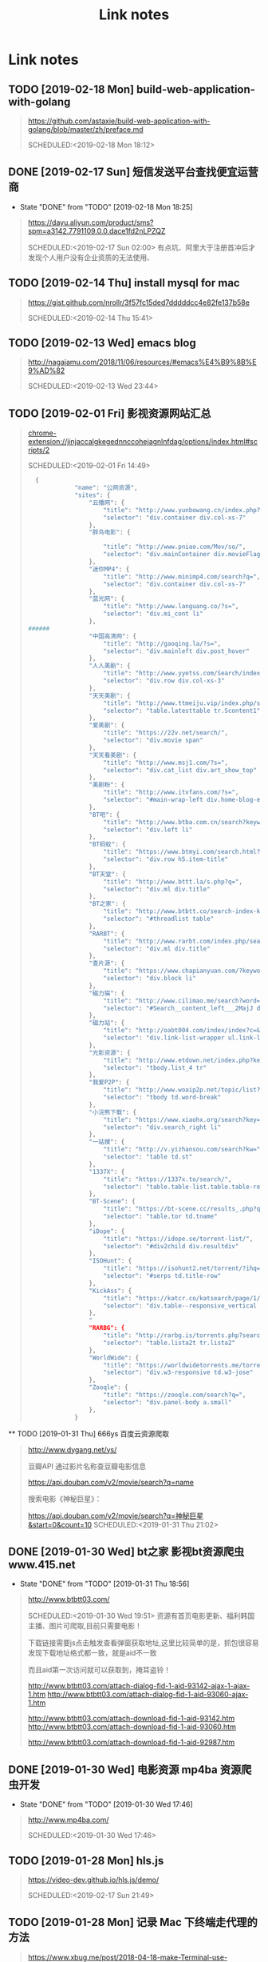 #+TITLE: Link notes
* Link notes

** TODO [2019-02-18 Mon] build-web-application-with-golang
  #+BEGIN_QUOTE
  https://github.com/astaxie/build-web-application-with-golang/blob/master/zh/preface.md 

  SCHEDULED:<2019-02-18 Mon 18:12>
  
  #+END_QUOTE

** DONE [2019-02-17 Sun] 短信发送平台查找便宜运营商
   CLOSED: [2019-02-18 Mon 18:25]
   - State "DONE"       from "TODO"       [2019-02-18 Mon 18:25]
  #+BEGIN_QUOTE
  https://dayu.aliyun.com/product/sms?spm=a3142.7791109.0.0.dace1fd2nLPZQZ 

  SCHEDULED:<2019-02-17 Sun 02:00>
  有点坑、阿里大于注册首冲后才发现个人用户没有企业资质的无法使用、
  
  #+END_QUOTE

** TODO [2019-02-14 Thu] install mysql for mac

  #+BEGIN_QUOTE
  https://gist.github.com/nrollr/3f57fc15ded7dddddcc4e82fe137b58e 

  SCHEDULED:<2019-02-14 Thu 15:41>
  
  #+END_QUOTE

** TODO [2019-02-13 Wed] emacs blog
  #+BEGIN_QUOTE
  http://nagajamu.com/2018/11/06/resources/#emacs%E4%B9%8B%E9%AD%82 

  SCHEDULED:<2019-02-13 Wed 23:44>
  
  #+END_QUOTE

** TODO [2019-02-01 Fri] 影视资源网站汇总


  #+BEGIN_QUOTE
  chrome-extension://jinjaccalgkegednnccohejagnlnfdag/options/index.html#scripts/2 

  SCHEDULED:<2019-02-01 Fri 14:49>
  
  #+BEGIN_SRC python
  {
             "name": "公网资源",
             "sites": {
                 "云播网": {
                     "title": "http://www.yunbowang.cn/index.php?m=vod-search&wd=",
                     "selector": "div.container div.col-xs-7"
                 },
                 "胖鸟电影": {

                     "title": "http://www.pniao.com/Mov/so/",
                     "selector": "div.mainContainer div.movieFlag.eachOne"
                 },
                 "迷你MP4": {
                     "title": "http://www.minimp4.com/search?q=",
                     "selector": "div.container div.col-xs-7"
                 },
                 "蓝光网": {
                     "title": "http://www.languang.co/?s=",
                     "selector": "div.mi_cont li"
                 },
######
                 "中国高清网": {
                     "title": "http://gaoqing.la/?s=",
                     "selector": "div.mainleft div.post_hover"
                 },
                 "人人美剧": {
                     "title": "http://www.yyetss.com/Search/index/s_keys/",
                     "selector": "div.row div.col-xs-3"
                 },
                 "天天美剧": {
                     "title": "http://www.ttmeiju.vip/index.php/search/index.html?keyword=",
                     "selector": "table.latesttable tr.Scontent1"
                 },
                 "爱美剧": {
                     "title": "https://22v.net/search/",
                     "selector": "div.movie span"
                 },
                 "天天看美剧": {
                     "title": "http://www.msj1.com/?s=",
                     "selector": "div.cat_list div.art_show_top"
                 },
                 "美剧粉": {
                     "title": "http://www.itvfans.com/?s=",
                     "selector": "#main-wrap-left div.home-blog-entry-text"
                 },
                 "BT吧": {
                     "title": "http://www.btba.com.cn/search?keyword=",
                     "selector": "div.left li"
                 },
                 "BT蚂蚁": {
                     "title": "https://www.btmyi.com/search.html?kw=",
                     "selector": "div.row h5.item-title"
                 },
                 "BT天堂": {
                     "title": "http://www.bttt.la/s.php?q=",
                     "selector": "div.ml div.title"
                 },
                 "BT之家": {
                     "title": "http://www.btbtt.co/search-index-keyword-",
                     "selector": "#threadlist table"
                 },
                 "RARBT": {
                     "title": "http://www.rarbt.com/index.php/search/index.html?search=",
                     "selector": "div.ml div.title"
                 },
                 "查片源": {
                     "title": "https://www.chapianyuan.com/?keyword=",
                     "selector": "div.block li"
                 },
                 "磁力猫": {
                     "title": "http://www.cilimao.me/search?word=",
                     "selector": "#Search__content_left___2MajJ div.MovieCard__content___3kv1W"
                 },
                 "磁力站": {
                     "title": "http://oabt004.com/index/index?c=&k=",
                     "selector": "div.link-list-wrapper ul.link-list"
                 },
                 "光影资源": {
                     "title": "http://www.etdown.net/index.php?keyword=",
                     "selector": "tbody.list_4 tr"
                 },
                 "我爱P2P": {
                     "title": "http://www.woaip2p.net/topic/list?categoryId=0&title=",
                     "selector": "tbody td.word-break"
                 },
                 "小浣熊下载": {
                     "title": "https://www.xiaohx.org/search?key=",
                     "selector": "div.search_right li"
                 },
                 "一站搜": {
                     "title": "http://v.yizhansou.com/search?kw=",
                     "selector": "table td.st"
                 },
                 "1337X": {
                     "title": "https://1337x.to/search/",
                     "selector": "table.table-list.table.table-responsive.table-striped td.coll-1.name"
                 },
                 "BT-Scene": {
                     "title": "https://bt-scene.cc/results_.php?q=",
                     "selector": "table.tor td.tname"
                 },
                 "iDope": {
                     "title": "https://idope.se/torrent-list/",
                     "selector": "#div2child div.resultdiv"
                 },
                 "ISOHunt": {
                     "title": "https://isohunt2.net/torrent/?ihq=",
                     "selector": "#serps td.title-row"
                 },
                 "KickAss": {
                     "title": "https://katcr.co/katsearch/page/1/",
                     "selector": "div.table--responsive_vertical div.torrents_table__torrent_name"
                 },
                 "
                 "RARBG": {
                     "title": "http://rarbg.is/torrents.php?search=",
                     "selector": "table.lista2t tr.lista2"
                 },
                 "WorldWide": {
                     "title": "https://worldwidetorrents.me/torrents-search.php?search=",
                     "selector": "div.w3-responsive td.w3-jose"
                 },
                 "Zooqle": {
                     "title": "https://zooqle.com/search?q=",
                     "selector": "div.panel-body a.small"
                 },
             }

  #+END_SRC
  
  #+END_QUOTE

  ** TODO [2019-01-31 Thu] 666ys 百度云资源爬取
  #+BEGIN_QUOTE
  http://www.dygang.net/ys/ 

  豆瓣API 通过影片名称查豆瓣电影信息

  https://api.douban.com/v2/movie/search?q=name

  搜索电影《神秘巨星》：

  https://api.douban.com/v2/movie/search?q=神秘巨星&start=0&count=10
  SCHEDULED:<2019-01-31 Thu 21:02>
  
  #+END_QUOTE

** DONE [2019-01-30 Wed] bt之家 影视bt资源爬虫 www.415.net
   CLOSED: [2019-01-31 Thu 18:56]
   - State "DONE"       from "TODO"       [2019-01-31 Thu 18:56]
  #+BEGIN_QUOTE
  http://www.btbtt03.com/ 

  SCHEDULED:<2019-01-30 Wed 19:51>
  资源有首页电影更新、福利韩国主播、图片可爬取,目前只需要电影！

  下载链接需要js点击触发查看弹窗获取地址,这里比较简单的是，抓包很容易发现下载地址格式都一致，就是aid不一致

  而且aid第一次访问就可以获取到，掩耳盗铃！

  http://www.btbtt03.com/attach-dialog-fid-1-aid-93142-ajax-1-ajax-1.htm
  http://www.btbtt03.com/attach-dialog-fid-1-aid-93060-ajax-1.htm

  http://www.btbtt03.com/attach-download-fid-1-aid-93142.htm
  http://www.btbtt03.com/attach-download-fid-1-aid-93060.htm

  http://www.btbtt03.com/attach-download-fid-1-aid-92987.htm
  
  
  #+END_QUOTE

** DONE [2019-01-30 Wed] 电影资源 mp4ba 资源爬虫开发
   CLOSED: [2019-01-30 Wed 17:46]
   - State "DONE"       from "TODO"       [2019-01-30 Wed 17:46]
  #+BEGIN_QUOTE
  http://www.mp4ba.com/ 

  SCHEDULED:<2019-01-30 Wed 17:46>
  
  #+END_QUOTE

** TODO [2019-01-28 Mon] hls.js 
  #+BEGIN_QUOTE
  https://video-dev.github.io/hls.js/demo/ 

  SCHEDULED:<2019-02-17 Sun 21:49>
  
  #+END_QUOTE

** TODO [2019-01-28 Mon] 记录 Mac 下终端走代理的方法
  #+BEGIN_QUOTE
  https://www.xbug.me/post/2018-04-18-make-Terminal-use-proxy.html 

  SCHEDULED:<2019-01-30 Wed 14:50>
  
  #+END_QUOTE

** TODO [2019-01-28 Mon] 电影天堂 爬虫
  #+BEGIN_QUOTE
  https://www.dytt8.net/ 

  SCHEDULED:<2019-02-17 Sun 12:51>
  
  只能首页爬去 2019新片精品 和 迅雷电影资源模块
  
  #+END_QUOTE

** TODO [2019-01-28 Mon] 我的小书屋首页数据每天更新 爬取
  #+BEGIN_QUOTE
  http://www.shuwu.mobi/26039.html 

  SCHEDULED:<2019-02-01 Fri 12:22>
  
  #+END_QUOTE

** TODO [2019-01-28 Mon] BT部落天堂首页每天更新资源可爬取
  #+BEGIN_QUOTE
  http://www.btbuluo.com/ 

  SCHEDULED:<2019-01-31 Thu 12:18>
  
  #+END_QUOTE

** TODO [2019-01-28 Mon] 每日一文 爬虫
  #+BEGIN_QUOTE
  https://meiriyiwen.com/ 

  SCHEDULED:<2019-02-01 Fri 01:21>
  
  #+END_QUOTE

** TODO [2019-01-27 Sun] m3u8 测试源可爬
  #+BEGIN_QUOTE
  http://www.jktso.com/ 

  SCHEDULED:<2019-02-06 Wed 16:39>
  
  #+END_QUOTE

** TODO [2019-01-27 Sun] 小森林导航 部分资源可以爬
   SCHEDULED: <2019-02-02 Sat>
  #+BEGIN_QUOTE
  http://hao.xsldh.com/ 

  
  #+END_QUOTE

** TODO [#B] [2019-01-26 Sat] 华尔街见闻
   SCHEDULED: <2019-01-31 Thu>
  #+BEGIN_QUOTE
  https://wallstreetcn.com/live/global 

  
  #+END_QUOTE

** DONE [2019-01-26 Sat] 电影首发站 更新爬虫
   CLOSED: [2019-01-28 Mon 01:44]
   - State "DONE"       from "TODO"       [2019-01-28 Mon 01:44]
  #+BEGIN_QUOTE
  https://www.dysfz.tv/ 

  SCHEDULED:<2019-01-26 Sat 17:06>
  
  #+END_QUOTE
** DONE [2019-01-25 Fri] telegram bots create
   CLOSED: [2019-01-28 Mon 01:45]
   - State "DONE"       from "TODO"       [2019-01-28 Mon 01:45]
  #+BEGIN_QUOTE
  https://yangsoon.github.io/2017/11/21/telegram-bots-for-developers/ 

  https://yangsoon.github.io/2018/04/14/%E7%94%A8aiotg%E5%BC%80%E5%8F%91%E4%B8%80%E4%B8%AAtelegram%E7%88%AC%E8%99%AB%E6%9C%BA%E5%99%A8%E4%BA%BA/?utm_medium=hao.caibaojian.com&utm_source=hao.caibaojian.com
  SCHEDULED:<2019-01-26 Sat 21:34>

  
  telegram有两种api，一种是bot api，一种是telegram api.
  bot api是基于http访问，telegram api是基于mtproto访问，访问需要加密，

  

1. *创建一个bot*

  访问 =https://telegram.me/botfather=

  /newbot 

  Alright, a new bot. How are we going to call it? Please choose a name for your bot.
2. *通过bot发送消息到channel*
   
   =https://api.telegram.org/bot%s/sendMessage?chat_id=@%s&parse_mode=Markdown&text=%s" % (
   bot_id, chat_id, content)=
   
   Telegram 是藉由下列請求傳送訊息給使用者 GET 

   chat_id

   群組 (Group) 為負數 (例如 -79897268)

   超級群組 (Supergroup) 為負數 (例如 -1001033293696) 或是 @頻道名

   私訊 (Private) 為正數 (例如 109780439)

   頻道 (Channel) 為 @頻道名 (例如 @Telegram)

   *parse_mode* 此為選擇性參數，未設定則為純文字 皆不支援複合使用 (像是 <b><i>重要</i></b>)

   Markdown 可以用 [連結](url), *粗體*, _斜體_, `等寬字`, ```程式碼 (等寬區塊)``` 
   
   HTML 同一般 HTML 用法，支援 b, strong, i, em, a, code, pre 非標籤的 <, >, &, " 需要HTML entity後使用

   text 傳送訊息的內容

   bot_id为注册机器人后返回的内容，chat_id 如chinasrc 频道id，content为需要发送的格式化内容
   
3. telegram bot 内容格式化语法   

   https://core.telegram.org/bots/api#html-style

   换行符 :  %0A （要么 \n）和 %0D%0A （要么 \r\n）

   HTML URL 编码 \t = %09  #=%23
   

   http://www.w3school.com.cn/tags/html_ref_urlencode.html

   <	%3c
   >	%3e
   &	%26
   
   Transform  normal string into  URL string in python (%20 to space etc)
   
   #+BEGIN_SRC python
   import urllib2

   html = '#兼具破案和搞笑一体的剧集《神烦警探》最近命<123>'

   urllib2.quote(html)

   # '%23%E5%85%BC%E5%85%B7%E7%A0%B4%E6%A1%88%E5%'
   #+END_SRC


   
   
   
    

    
  
  #+END_QUOTE

** DONE [2019-01-25 Fri]  这哥们读书有点多啊，啃一本算法导论都得三个月吧。
   CLOSED: [2019-01-25 Fri 19:57]
   - State "DONE"       from "TODO"       [2019-01-25 Fri 19:57]
  #+BEGIN_QUOTE
  https://wdxtub.com/1997/09/11/booklist-page/ 

  SCHEDULED:<2019-01-25 Fri 19:34>
  
  #+END_QUOTE

** DONE [2019-01-25 Fri] favicon.io 在线生成网站
   CLOSED: [2019-01-25 Fri 19:55]
   - State "DONE"       from "TODO"       [2019-01-25 Fri 19:55]
  #+BEGIN_QUOTE

  https://favicon.io/favicon-generator/ 

  SCHEDULED:<2019-01-25 Fri 12:34>
  
  #+END_QUOTE

** TODO [2019-01-24 Thu] orgmode 博客配置文章
  #+BEGIN_QUOTE
  http://www.langdebuqing.com/emacs%20notebook/%E6%90%AD%E5%BB%BA%E6%88%91%E7%9A%84%E7%AC%94%E8%AE%B0%E7%B3%BB%E7%BB%9F.html 

  SCHEDULED:<2019-02-03 Sun 17:19>
  

  #+END_QUOTE

** DONE [2019-01-23 Wed] Jinja2 模板语言
   CLOSED: [2019-02-20 Wed 10:05] SCHEDULED: <2019-01-30 Wed>
   - State "DONE"       from "TODO"       [2019-02-20 Wed 10:05]
  #+BEGIN_QUOTE
  https://www.kancloud.cn/manual/jinja2/70423 

  
  #+END_QUOTE

** DONE [2019-01-23 Wed] yasnippet 创建模板学习
   CLOSED: [2019-01-23 Wed 16:47]
   - State "DONE"       from "TODO"       [2019-01-23 Wed 16:47]
  #+BEGIN_QUOTE
  https://github.com/joaotavora/yasnippet 

  SCHEDULED:<2019-01-23 Wed 12:09>
  
  yasnippet official snippet collections
  
  https://github.com/AndreaCrotti/yasnippet-snippets
  
  #+END_QUOTE

** DONE [2019-01-23 Wed] emacs 中英文字体配置文章 
   CLOSED: [2019-01-23 Wed 16:47]
   - State "DONE"       from "TODO"       [2019-01-23 Wed 16:47]
  #+BEGIN_QUOTE
  http://zhuoqiang.me/torture-emacs.html 

  SCHEDULED:<2019-01-23 Wed 11:51>
  
  #+END_QUOTE

** TODO [2019-01-18 Fri] Jabber.el  an XMPP client for Emacs
  #+BEGIN_QUOTE
  https://www.emacswiki.org/emacs/JabberEl 

  https://zhuanlan.zhihu.com/p/43449986
  SCHEDULED:<2019-01-28 Mon 12:00>
  
  #+END_QUOTE

** TODO [2019-01-18 Fri] common lisp 简体中文
   SCHEDULED: <2019-01-30 Wed>

  #+BEGIN_QUOTE
  https://acl.readthedocs.io/en/latest/zhCN/index.html 

  
  #+END_QUOTE

** DONE [2019-01-16 Wed] 不错的es查询语句分析
   CLOSED: [2019-01-23 Wed 16:23]
   - State "DONE"       from "TODO"       [2019-01-23 Wed 16:23]
  #+BEGIN_QUOTE
  https://www.cnblogs.com/elaron/p/7699623.html 

  SCHEDULED:<2019-01-19 Sat 11:36>
  
  #+END_QUOTE

** DONE [2019-01-15 Tue] fluentd plugins 
   CLOSED: [2019-01-15 Tue 19:33]
   - State "DONE"       from "TODO"       [2019-01-15 Tue 19:33]
  #+BEGIN_QUOTE
  https://www.fluentd.org/plugins 

  fluentd regular expression editor

  http://fluentular.herokuapp.com/

  #+BEGIN_SRC python
  ^\[(?<date>[^ ]* [^\,]*)\]\[(?<log_level>.*)\]\[(?<client_ip>.*)\]\[(?<auth_key>.*)\]\[(?<uri>.*)\]\[(?<http_method>.*)\]\[(?<query_data>.*)\]\[(?<file>[^\:]*)\: (?<line>\d+)\: (?<func>\S+)\] - \[(?<msg>.*)\]$

  [2019-01-15 19:03:28 +0800][INFO][ client_ip][auth_key][uri][http_method][query_data][/usr/lib/python2.7//_internal.py: 88: _log] - [172.24.67.146 - - [15/Jan/2019 19:03:28] "POST //1.1" 200 -]

  format='[%(asctime)s][%(levelname)s]' +
  '[ client_ip][auth_key][uri][http_method][query_data]' +
  '[%(pathname)s: %(lineno)s: %(funcName)s] - [%(message)s]',


  #+END_SRC

  - *debug*

    : vim /opt/td-agent/embedded/lib/ruby/gems/2.4.0/gems/fluent-plugin-kafka-0.7.4/lib/fluent/plugin/out_kafka_buffered.rb

    334的trace 改成warn,来查看匹配日志

  SCHEDULED:<2019-01-25 Fri 15:02>
  
  #+END_QUOTE

** DONE [2019-01-15 Tue] install virtualbox in mac 
   CLOSED: [2019-01-15 Tue 12:38]
   - State "DONE"       from "TODO"       [2019-01-15 Tue 12:38]
  #+BEGIN_QUOTE
  https://www.virtualbox.org/wiki/Downloads 

  SCHEDULED:<2019-01-15 Tue 10:54>

  - support usb2.0 and usb3.0

    VirtualBox 6.0.0 Oracle VM VirtualBox Extension Pack

  - install winxp

    iso download : https://msdn.itellyou.cn/
    
    MRX3F-47B9T-2487J-KWKMF-RPWBY
  
  #+END_QUOTE

** DONE python gevent learn
   CLOSED: [2019-01-13 Sun 04:43]
   - State "DONE"       from "TODO"       [2019-01-13 Sun 04:43]
  #+BEGIN_QUOTE
  http://sdiehl.github.io/gevent-tutorial/ 

  

  SCHEDULED:<2019-01-13 Sun 03:15>
  
  #+END_QUOTE

** DONE 如何使用org-mode 添加音乐专辑
   CLOSED: [2019-01-24 Thu 12:22]
   - State "DONE"       from "TODO"       [2019-01-24 Thu 12:22] \\
     还是需要通过channel分享,最快捷的消息,才是最有价值的消息
  #+BEGIN_QUOTE
  https://orgmode.org/manual/Property-syntax.html 

  SCHEDULED:<2019-01-23 Wed 01:55>
  
  #+END_QUOTE

** TODO hackthebox 邀请码
  #+BEGIN_QUOTE
  https://www.hackthebox.eu/ 

  SCHEDULED:<2019-05-16 Wed 19:27>
  

  #+END_QUOTE

** DONE problem-solving-with-algorithms-and-data-structure-using-python 
   CLOSED: [2019-01-14 Mon 10:07]
  #+BEGIN_QUOTE
  https://facert.gitbooks.io/python-data-structure-cn/ 

  SCHEDULED:<2019-01-13 Sat 14:38>
  
  #+END_QUOTE

** TODO flask 系列
  #+BEGIN_QUOTE
  https://foofish.net/flask-resource.html 

  
  #+END_QUOTE

** DONE aria2 配置
   CLOSED: [2019-01-11 Fri 11:24]
   - State "DONE"       from "TODO"       [2019-01-11 Fri 11:24]
  #+BEGIN_QUOTE
  https://github.com/ngosang/trackerslist 

  https://aria2.github.io/manual/en/html/aria2c.html#options

  SCHEDULED:<2019-01-11 Fri 10:40>

  
  
  ~/.aria2 创建文件

  aria2.log （日志，空文件就行）

  aria2.session （下载历史，空文件就行）

  aria2.conf （配置文件）

  HideRun.vbs （隐藏cmd窗口运行用到的）

  : aria2c --enable-rpc --rpc-listen-all

  *dht* 

  找个热门种子(千万建议是种子，而不是磁力链接)，然后下一波，挂着做种，过几个小时后退出Aria2，
  或者等Aria2会话自动保存，你会发现dht.dat从空文件变成有数据了
  
  #+END_QUOTE

** DONE mac 系统文件过大 磁盘清理
   CLOSED: [2019-01-11 Fri 11:11]

   - State "DONE"       from "TODO"       [2019-01-11 Fri 11:11]
  #+BEGIN_QUOTE
  https://blog.csdn.net/hu434587115/article/details/72874811 

  SCHEDULED:<2019-01-11 Fri 10:27>

  1. 清理应用缓存文件（8G）
  
     rm -rf ~/Library/Caches/*

  2. find top 50 
     
     alias find_large50="sudo du -a / | sort -n -r | head -n 50"


     
  
  #+END_QUOTE

** DONE sync + bt source
   CLOSED: [2019-01-15 Tue 12:39]
   - State "DONE"       from "TODO"       [2019-01-15 Tue 12:39]
  #+BEGIN_QUOTE
  http://wherebt.com/ 

  SCHEDULED:<2019-01-15 Tue 22:03>
  
  #+END_QUOTE

** TODO 小米路由配置aria2
   :PROPERTIES:
   :END:
  #+BEGIN_QUOTE
  https://www.jianshu.com/p/a23330cf8ee8 

  SCHEDULED:<2019-01-29 Tue 11:58>
  
  #+END_QUOTE

** DONE pyim 中文库和中文字体配置
   CLOSED: [2019-01-13 Sun 00:21]
   - State "DONE"       from "TODO"       [2019-01-13 Sun 00:21]
  #+BEGIN_QUOTE
  https://github.com/redguardtoo/emacs.d#saveload-windows-layout 

  下载pyim个人字典后 c-\\ 来回切换输入中英文真的很方便
  
  唯一需要做的就是记住pyim的快捷键

  SCHEDULED:<2019-01-12 Thu 16:56>
  
  #+END_QUOTE

** TODO exwm 能否支持管理mpv和pdf阅读

  #+BEGIN_QUOTE
  https://wiki.archlinux.org/index.php/EXWM 

  SCHEDULED:<2019-01-29 Wed 16:42>
  
  #+END_QUOTE

** DONE 端口转发
   CLOSED: [2019-01-23 Wed 17:48] SCHEDULED: <2019-01-23 Wed>
   - State "DONE"       from "TODO"       [2019-01-23 Wed 17:48]

#+BEGIN_QUOTE

   https://mp.weixin.qq.com/s/8HeeDC5x5xozElN8GzQLLw 

   #+ATTR_HTML: :width 60% :height 60% 
   [[file:images/screenshot/20190123165958.png]]
  
   *三种端口转发的方法,socat,iptables,ssh*
  
   socat是一个很强大的socket工具，这里我们拿来做端口转向，需要在B机器上运行：

   : socat -d -d TCP4-LISTEN:8080,reuseaddr,fork,su=nobody TCP4:c_ip:80

   这样，我们通过A访问B的8080端口的时候，就会访问到C的80端口了，如图上半部分所示

   iptables是大名鼎鼎的linux下的防火墙，也可以做端口转向，在B机器上运行：
  
   : iptables -t nat -A PREROUTING -d b_ip -p tcp --dport 80 -j DNAT --to-destination c_ip:8080
 
   : iptables -t nat -A POSTROUTING -d c_ip -p tcp --dport 8080 -j SNAT --to--source b_ip

   ssh就不多说了，对应的场景是图上最下面的部分，需要在B上ssh登录C，中间创建一个转发隧道：

   : ssh -gfNL 8080:d_ip:80 root@c_ip

#+END_QUOTE

** DONE pyim 拼音输入法
   CLOSED: [2019-01-18 Fri 11:11]
   - State "DONE"       from "TODO"       [2019-01-18 Fri 11:11]
  #+BEGIN_QUOTE
  
  https://github.com/tumashu/pyim#org4a82653 

  SCHEDULED:<2019-01-17 Thu 14:20>
  
  #+BEGIN_VERSE
  C-n 或 M-n 或 + 或 .	向下翻页
  C-p 或 M-p 或 - 或 ,	向上翻页
  C-f	选择下一个备选词
  C-b	选择上一个备选词
  SPC	确定输入
  RET 或 C-m	字母上屏
  C-c	取消输入
  C-g	取消输入并保留已输入的中文
  TAB	模糊音调整
  DEL 或 BACKSPACE	删除最后一个字符
  C-DEL 或 C-BACKSPACE	删除最后一个拼音
  M-DEL 或 M-BACKSPACE	删除最后一个拼音
  #+END_VERSE

  #+END_QUOTE

** TODO  尾递归 DECORATOR 
   SCHEDULED: <2019-01-24 Thu>
  #+BEGIN_QUOTE
  http://code.activestate.com/recipes/474088-tail-call-optimization-decorator/ 

  
  #+END_QUOTE

** TODO emacs video playlist

  #+BEGIN_QUOTE
  https://www.zhihu.com/question/20239473 

  SCHEDULED:<2019-01-26 Sun 04:50>
  
  #+END_QUOTE

** DONE A Screencast Video About Advanced Featurs of Emacs Org Mode
   CLOSED: [2019-01-28 Mon 01:46]
   - State "DONE"       from "TODO"       [2019-01-28 Mon 01:46]
  #+BEGIN_QUOTE
  https://karl-voit.at/2018/12/08/niklas-carlsson-video/ 

  SCHEDULED:<2019-01-27  04:35>
  
  #+END_QUOTE

** DONE emacs learn video list
   CLOSED: [2019-01-28 Mon 01:46]
   - State "DONE"       from "TODO"       [2019-01-28 Mon 01:46]
  #+BEGIN_QUOTE
  http://emacslife.com/videos.html 

  SCHEDULED:<2019-01-27 Mon 04:33>
  
  #+END_QUOTE

** UNDO elfeed Emacs Web Feed Reader
   CLOSED: [2019-01-23 Wed 16:38]
   - State "UNDO"       from "TODO"       [2019-01-23 Wed 16:38] \\
     目前没有rss强烈需求
  #+BEGIN_QUOTE
  https://github.com/skeeto/elfeed 

  SCHEDULED:<2019-01-21 Tue 01:43>
  
  #+END_QUOTE

** UNDO Sacha Chua emacs news 
   CLOSED: [2019-01-23 Wed 16:39]
   - State "UNDO"       from "TODO"       [2019-01-23 Wed 16:39]
  #+BEGIN_QUOTE
  http://sachachua.com/blog/ 

  SCHEDULED:<2019-01-27 16:02>
  
  #+END_QUOTE

** DONE Using Emacs Series
   CLOSED: [2019-01-23 Wed 16:23]
   - State "DONE"       from "TODO"       [2019-01-23 Wed 16:23]
  #+BEGIN_QUOTE
  https://cestlaz.github.io/stories/emacs/ 

  SCHEDULED:<2019-01-19 Sun 14:52>
  
  #+END_QUOTE

** DONE Swaroop, The Dreamer 
   CLOSED: [2019-01-15 Tue 12:38]
   - State "DONE"       from "TODO"       [2019-01-15 Tue 12:38]
  #+BEGIN_QUOTE
  https://swaroopch.com/about/ 

  SCHEDULED:<2019-01-15 Sat 12:35>
  
  #+END_QUOTE

** DONE Sams Teach Yourself Emacs in 24 Hours                                
   CLOSED: [2019-01-24 Thu 12:29]
   :PROPERTIES:
   :LAST_REPEAT: [2019-01-24 Thu 12:28]
   :END:

   - State "DONE"       from "TODO"       [2019-01-24 Thu 12:29]
  #+BEGIN_QUOTE
  http://www.emacs.uniyar.ac.ru/doc/em24h/ 

  SCHEDULED:<2019-01-25 Fri 00:00>
  
  #+END_QUOTE

** DONE emacs python ide config
   CLOSED: [2019-01-23 Wed 16:10]
   - State "DONE"       from "TODO"       [2019-01-23 Wed 16:10]
  #+BEGIN_QUOTE
  https://steelkiwi.com/blog/emacs-configuration-working-python/ 

  https://github.com/Nanue1/dot-emacs 

  SCHEDULED:<2019-01-24 Fri 21:41>

   anaconda-mode 是 spacemacs 使用的跳转module

   https://kevinjiang.info/2018/03/20/Emacs%E4%B8%8BPython%E5%BC%80%E5%8F%91%E9%85%8D%E7%BD%AE/

   https://github.com/proofit404/anaconda-mode

   M-.	anaconda-mode-find-definitions	跳转到定义处。如果不使用anaconda-mode，则是绑定到elpy的elpy-goto-definition，elpy有时候工作得不是很好

   M-?	anaconda-mode-show-doc	在另外一个window中显示光标当前所在位置符号的文档

   M-,	anaconda-mode-find-assignments	跳转到变量赋值位置

   M-r	anaconda-mode-find-references	在另外一个window中显示光标当前所在位置变量的所有引用

   M-*	anaconda-mode-go-back	返回上一个位置

   
  
  #+END_QUOTE

** DONE approach for structuring a Flask RESTPlus web application 
   CLOSED: [2019-01-15 Tue 10:48]
   - State "DONE"       from "TODO"       [2019-01-15 Tue 10:48]
  #+BEGIN_QUOTE
  https://medium.freecodecamp.org/structuring-a-flask-restplus-web-service-for-production-builds-c2ec676de563 

  SCHEDULED:<2018-12-31 Mon 21:17>
  
  #+END_QUOTE

** TODO python黑魔法---上下文管理器 contextor
  #+BEGIN_QUOTE
  https://www.jianshu.com/p/d53449f9e7e0 

  SCHEDULED:<2019-01-01 Tue 15:15>
  
  #+END_QUOTE

** DONE python 进阶
   CLOSED: [2019-01-11 Fri 12:41] SCHEDULED: <2019-01-09 Wed>
   :PROPERTIES:
   :LAST_REPEAT: [2019-01-09 Wed 14:00]
   :END:
   - State "DONE"       from "TODO"       [2019-01-11 Fri 12:41]
   - State "DONE"       from "TODO"       [2019-01-09 Wed 14:00]
  #+BEGIN_QUOTE
  https://eastlakeside.gitbooks.io/interpy-zh/content/context_managers/handle_exception.html 

  
  #+END_QUOTE

** DONE telegram Proxy sponsor channel set
   CLOSED: [2018-12-31 Mon 14:05]
   - State "DONE"       from "TODO"       [2018-12-31 Mon 14:05]
  #+BEGIN_QUOTE

  
  https://blog.jazinbaz.in/en/2018/06/creating-your-own-official-mtproto-proxy-with-channel-promotion-very-easy-way.html 

  https://github.com/p1ratrulezzz/MTProxy-1

  https://hub.docker.com/r/telegrammessenger/proxy/
  
  作者配置mtpro代理思路不错

  : echo "ulimit -SHn 1048576" >> /etc/rc.local

  sock连接过多导致mtpro代理无法正常转发，可以调大文件句柄

  Proxy sponsor channel set :
  
  
  利用Telegram bot @MTProxybot,按照提示说明一步一步配置,等待一小时即可
  
  =newproxy=

  =myproxies=

  =edit promotion=

  个人搭建公益代理: 

  =https://t.me/proxy?server=139.180.192.255&port=443&secret=62b1466f8b1860fd9d2c80f5585971c6=

  


  
  
  
  
  DEADLINE:<2018-12-31 Mon 12:13>
  
  #+END_QUOTE

** TODO flask  源码解读
  #+BEGIN_QUOTE
  https://amberno1111.github.io/tags/Flask/ 

 SCHEDULED: <2018-12-30 ++1d Sun 19:48>
  
  #+END_QUOTE

** UNDO 添加github搜索快捷键辅助github pomodoro task
   CLOSED: [2018-12-31 Mon 14:05]
   - State "UNDO"       from "TODO"       [2018-12-31 Mon 14:05]
  #+BEGIN_QUOTE
  https://github.com/topics/flask

  DEADLINE:<2018-12-31 Mon 16:55>
  
  #+END_QUOTE

** DONE Python 博客文章知识点不错
   CLOSED: [2019-01-23 Wed 16:24] SCHEDULED: <2019-01-19 Wed>
   :PROPERTIES:
   :LAST_REPEAT: [2019-01-09 Wed 13:59]
   :END:
   - State "DONE"       from "TODO"       [2019-01-23 Wed 16:24]
   - State "DONE"       from "TODO"       [2019-01-09 Wed 13:59]
  #+BEGIN_QUOTE
  https://wdxtub.com/2016/03/24/thinking-in-python/
  
  #+END_QUOTE

** DONE python pomodoro task
   CLOSED: [2019-01-13 Sun 00:32] SCHEDULED: <2019-01-10 Thu>
   :PROPERTIES:
   :LAST_REPEAT: [2019-01-09 Wed 14:01]
   :END:
   - State "DONE"       from "TODO"       [2019-01-13 Sun 00:32]
   - State "DONE"       from "TODO"       [2019-01-09 Wed 14:01]
   - State "DONE"       from "TODO"       [2018-12-30 Sun 15:05]
   - State "TODO"       from "DONE"       [2018-12-30 Sun 15:04]
   - State "DONE"       from "TODO"       [2018-12-30 Sun 14:35]
   - State "DONE"       from "TODO"       [2018-12-29 Sat 19:49]
  #+BEGIN_QUOTE
  https://zhuanlan.zhihu.com/p/32818342
  https://zhuanlan.zhihu.com/p/42628522
  #+END_QUOTE
** DONE github pomodoro task
   CLOSED: [2019-01-04 Fri 10:50] SCHEDULED: <2018-12-31 Mon>
   :PROPERTIES:
   :LAST_REPEAT: [2018-12-30 Sun 15:09]
   :END:
   - State "DONE"       from "TODO"       [2019-01-04 Fri 10:50]
   - State "DONE"       from "TODO"       [2018-12-30 Sun 15:09]
   - State "DONE"       from "TODO"       [2018-12-29 Sat 19:50]
   - State "DONE"       from "TODO"       [2018-12-29 Sat 12:02]
  #+BEGIN_QUOTE
  https://github.com/Nanue1
  
  #+END_QUOTE

** DONE 抽时间研究下这位老大爷的emacs博客
   CLOSED: [2019-01-15 Tue 10:47] SCHEDULED: <2019-01-14 Fri>
   - State "DONE"       from "TODO"       [2019-01-15 Tue 10:47] \\
     about 的联系方式写的不错 irc
   #+BEGIN_QUOTE
   https://hack.org/mc/blog/pomodoro.html
   #+END_QUOTE

** DONE 研究下人生发财靠康波 理论 
   CLOSED: [2018-12-26 Wed 18:06] DEADLINE: <2018-12-27 Thu>
   - State "DONE"       from "TODO"       [2018-12-26 Wed 18:06]
     #+BEGIN_QUOTE
     https://zhuanlan.zhihu.com/p/30688238
     [2018-12-25 Tue 16:19]
     康德拉季耶夫周期：1926年俄国经济学家康德拉季耶夫提出的一种为期50-60年的经济周期。

     踏准经济周期才能更容易逆袭，老铁你听懂了吗？

     五、对于未来投资的建议

     1、在未来的投资目标：

     未来五年是资产的下降期，这个时候大家尽量持有流动性好的资产，而不要持有流动性不好的资产。资产要求：
     第一目标是保值，第二是流动性。这两个是未来五年大家在投资时应该注意的一个最核心的问题。

     2、现状预测：

     2019年是中国经济的最差年景，在另一套理论中也是可以解释的。所以美元现在还没有到达这波牛市的高点，这
     波高点应该在明年中期。明年上半年美国也会出现滞胀，那时候美联储会连续加息，流动性会出问题，美国经济
     掉头往下，通胀掉头往下，就会出现经济的调整。这就是2017年的中期可以看到的。

     3、风险控制：
     
     2018年到2019年是康波周期的万劫不复之年，60年当中的最差阶段，所以一定要控制18、19年的风险。在此之前
     做好充分的现金准备，现在可以发债，五年之后还有现金。

     4、人生规划：2016年至2017年卖掉投资性房地产和新三板股权，买进黄金，休假两年，2019年重新开始。

     五色土认为：在休假的两年中，人可以休息，资金可以继续赚取不动产抵押理财利息。
     #+END_QUOTE

** DONE 豆瓣评分9.0以上专辑聆听
   CLOSED: [2019-01-15 Tue 12:39]
   :PROPERTIES:
   :LAST_REPEAT: [2019-01-13 Sun 00:48]
   :END:
   - State "DONE"       from "TODO"       [2019-01-15 Tue 12:39]
   - State "DONE"       from "TODO"       [2019-01-13 Sun 00:48] \\
     Inside Llewyn Davis

     1. Hang Me, Oh Hang Me - By Oscar Isaac
     2. Fare Thee Well (Dink's Song) - By Marcus Mumford & Oscar Isaac
     3. The Last Thing on My Mind - By Stark Sands With Punch Brothers
     4. Five Hundred Miles - By Justin Timberlake, Carey Mulligan & Stark Sands
     5. Please Mr. Kennedy - By Justin Timberlake, Oscar Isaac & Adam Driver
     6. Green, Green Rocky Road - By Oscar Isaac
     7. The Death of Queen Jane - By Oscar Isaac
     8. The Roving Gambler (With The Down Hill Strugglers) - By John Cohen
     9. The Shoals of Herring (With Punch Brothers) - By Oscar Isaac
     10. The Auld Triangle - By Chris Thile, Chris Eldridge, Marcus Mumford, Justin Timberlake & Gabe Witcher
     11. The Storms Are on the Ocean - By Nancy Blake
     12. Fare Thee Well (Dink's Song) - By Oscar Isaac
     13. Farewell (unreleased studio version) - By Bob Dylan
     14. Green, Green Rocky Road - By Dave Van Ronk
     
   #+BEGIN_QUOTE
   SCHEDULED: <2019-01-15 Tue .1w>
   :PROPERTIES:
   :LAST_REPEAT: [2018-12-25 Tue 13:14]
   :END:
   - State "DONE"       from "TODO"       [2018-12-25 Tue 13:14] \\
     专辑：我去2000年
     
     曲目 
     
     1. NEW BOY
     2. 妈妈，我..
     3. 在希望的田野上
     4. 那些花儿
     5. 我去2000年
     6. 旅途
     7. 别，千万别
     8. 白桦树
     9. 活着
     10. 召唤
     11. 九月
     12. 火车开往冬天
   https://www.douban.com/doulist/241262/?start=0&sort=seq&playable=0&sub_type=
 
   [2018-12-25 Tue 11:54]
   #+END_QUOTE

** DONE spacemacs rocks git  config 
   #+BEGIN_QUOTE
   CLOSED: [2018-12-25 Tue 11:36] DEADLINE: <2018-12-25 Tue> SCHEDULED: <2018-12-24 Mon>

   - State "DONE"       from "TODO"       [2018-12-25 Tue 11:36] \\
     zilongshanren 配置前半部分不定义hacking enacs 1-7 都仔细看过了，很多配置和使用emacs的细节很受用，*推荐*
     
   https://github.com/zilongshanren/emacs.d/blob/develop/lisp/init-org.el
 
   [2018-12-24 Mon 13:51]

   #+END_QUOTE


 
 
 
 
   